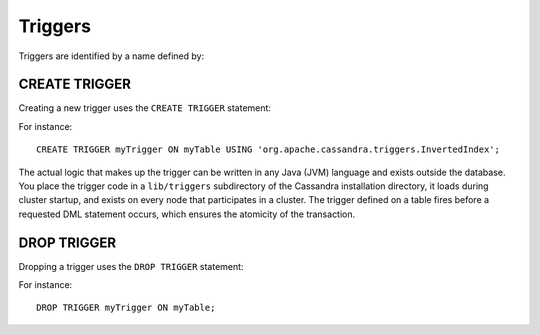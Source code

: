 .. Licensed to the Apache Software Foundation (ASF) under one
.. or more contributor license agreements.  See the NOTICE file
.. distributed with this work for additional information
.. regarding copyright ownership.  The ASF licenses this file
.. to you under the Apache License, Version 2.0 (the
.. "License"); you may not use this file except in compliance
.. with the License.  You may obtain a copy of the License at
..
..     http://www.apache.org/licenses/LICENSE-2.0
..
.. Unless required by applicable law or agreed to in writing, software
.. distributed under the License is distributed on an "AS IS" BASIS,
.. WITHOUT WARRANTIES OR CONDITIONS OF ANY KIND, either express or implied.
.. See the License for the specific language governing permissions and
.. limitations under the License.

.. highlight:: cql

.. _cql-triggers:

Triggers
--------

Triggers are identified by a name defined by:

.. productionlist::
   trigger_name: `identifier`


.. _create-trigger-statement:

CREATE TRIGGER
^^^^^^^^^^^^^^

Creating a new trigger uses the ``CREATE TRIGGER`` statement:

.. productionlist::
   create_trigger_statement: CREATE TRIGGER [ IF NOT EXISTS ] `trigger_name`
                           :     ON `table_name`
                           :     USING `string`

For instance::

    CREATE TRIGGER myTrigger ON myTable USING 'org.apache.cassandra.triggers.InvertedIndex';

The actual logic that makes up the trigger can be written in any Java (JVM) language and exists outside the database.
You place the trigger code in a ``lib/triggers`` subdirectory of the Cassandra installation directory, it loads during
cluster startup, and exists on every node that participates in a cluster. The trigger defined on a table fires before a
requested DML statement occurs, which ensures the atomicity of the transaction.

.. _drop-trigger-statement:

DROP TRIGGER
^^^^^^^^^^^^

Dropping a trigger uses the ``DROP TRIGGER`` statement:

.. productionlist::
   drop_trigger_statement: DROP TRIGGER [ IF EXISTS ] `trigger_name` ON `table_name`

For instance::

    DROP TRIGGER myTrigger ON myTable;
